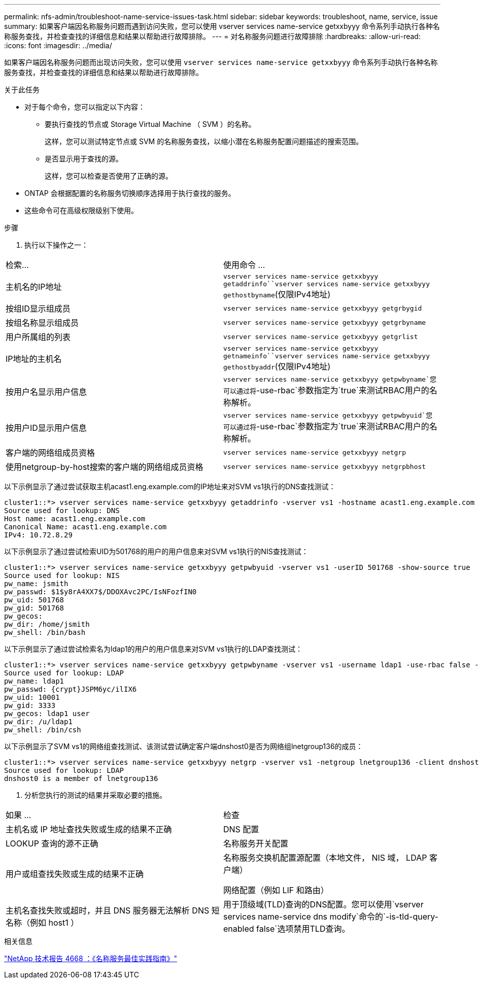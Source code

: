 ---
permalink: nfs-admin/troubleshoot-name-service-issues-task.html 
sidebar: sidebar 
keywords: troubleshoot, name, service, issue 
summary: 如果客户端因名称服务问题而遇到访问失败，您可以使用 vserver services name-service getxxbyyy 命令系列手动执行各种名称服务查找，并检查查找的详细信息和结果以帮助进行故障排除。 
---
= 对名称服务问题进行故障排除
:hardbreaks:
:allow-uri-read: 
:icons: font
:imagesdir: ../media/


[role="lead"]
如果客户端因名称服务问题而出现访问失败，您可以使用 `vserver services name-service getxxbyyy` 命令系列手动执行各种名称服务查找，并检查查找的详细信息和结果以帮助进行故障排除。

.关于此任务
* 对于每个命令，您可以指定以下内容：
+
** 要执行查找的节点或 Storage Virtual Machine （ SVM ）的名称。
+
这样，您可以测试特定节点或 SVM 的名称服务查找，以缩小潜在名称服务配置问题描述的搜索范围。

** 是否显示用于查找的源。
+
这样，您可以检查是否使用了正确的源。



* ONTAP 会根据配置的名称服务切换顺序选择用于执行查找的服务。
* 这些命令可在高级权限级别下使用。


.步骤
. 执行以下操作之一：


|===


| 检索... | 使用命令 ... 


 a| 
主机名的IP地址
 a| 
`vserver services name-service getxxbyyy getaddrinfo``vserver services name-service getxxbyyy gethostbyname`(仅限IPv4地址)



 a| 
按组ID显示组成员
 a| 
`vserver services name-service getxxbyyy getgrbygid`



 a| 
按组名称显示组成员
 a| 
`vserver services name-service getxxbyyy getgrbyname`



 a| 
用户所属组的列表
 a| 
`vserver services name-service getxxbyyy getgrlist`



 a| 
IP地址的主机名
 a| 
`vserver services name-service getxxbyyy getnameinfo``vserver services name-service getxxbyyy gethostbyaddr`(仅限IPv4地址)



 a| 
按用户名显示用户信息
 a| 
`vserver services name-service getxxbyyy getpwbyname`您可以通过将`-use-rbac`参数指定为`true`来测试RBAC用户的名称解析。



 a| 
按用户ID显示用户信息
 a| 
`vserver services name-service getxxbyyy getpwbyuid`您可以通过将`-use-rbac`参数指定为`true`来测试RBAC用户的名称解析。



 a| 
客户端的网络组成员资格
 a| 
`vserver services name-service getxxbyyy netgrp`



 a| 
使用netgroup-by-host搜索的客户端的网络组成员资格
 a| 
`vserver services name-service getxxbyyy netgrpbhost`

|===
以下示例显示了通过尝试获取主机acast1.eng.example.com的IP地址来对SVM vs1执行的DNS查找测试：

[listing]
----
cluster1::*> vserver services name-service getxxbyyy getaddrinfo -vserver vs1 -hostname acast1.eng.example.com -address-family all -show-source true
Source used for lookup: DNS
Host name: acast1.eng.example.com
Canonical Name: acast1.eng.example.com
IPv4: 10.72.8.29
----
以下示例显示了通过尝试检索UID为501768的用户的用户信息来对SVM vs1执行的NIS查找测试：

[listing]
----
cluster1::*> vserver services name-service getxxbyyy getpwbyuid -vserver vs1 -userID 501768 -show-source true
Source used for lookup: NIS
pw_name: jsmith
pw_passwd: $1$y8rA4XX7$/DDOXAvc2PC/IsNFozfIN0
pw_uid: 501768
pw_gid: 501768
pw_gecos:
pw_dir: /home/jsmith
pw_shell: /bin/bash
----
以下示例显示了通过尝试检索名为ldap1的用户的用户信息来对SVM vs1执行的LDAP查找测试：

[listing]
----
cluster1::*> vserver services name-service getxxbyyy getpwbyname -vserver vs1 -username ldap1 -use-rbac false -show-source true
Source used for lookup: LDAP
pw_name: ldap1
pw_passwd: {crypt}JSPM6yc/ilIX6
pw_uid: 10001
pw_gid: 3333
pw_gecos: ldap1 user
pw_dir: /u/ldap1
pw_shell: /bin/csh
----
以下示例显示了SVM vs1的网络组查找测试、该测试尝试确定客户端dnshost0是否为网络组lnetgroup136的成员：

[listing]
----
cluster1::*> vserver services name-service getxxbyyy netgrp -vserver vs1 -netgroup lnetgroup136 -client dnshost0 -show-source true
Source used for lookup: LDAP
dnshost0 is a member of lnetgroup136
----
. 分析您执行的测试的结果并采取必要的措施。


|===


| 如果 ... | 检查 


 a| 
主机名或 IP 地址查找失败或生成的结果不正确
 a| 
DNS 配置



 a| 
LOOKUP 查询的源不正确
 a| 
名称服务开关配置



 a| 
用户或组查找失败或生成的结果不正确
 a| 
名称服务交换机配置源配置（本地文件， NIS 域， LDAP 客户端）

网络配置（例如 LIF 和路由）



 a| 
主机名查找失败或超时，并且 DNS 服务器无法解析 DNS 短名称（例如 host1 ）
 a| 
用于顶级域(TLD)查询的DNS配置。您可以使用`vserver services name-service dns modify`命令的`-is-tld-query-enabled false`选项禁用TLD查询。

|===
.相关信息
https://www.netapp.com/pdf.html?item=/media/16328-tr-4668pdf.pdf["NetApp 技术报告 4668 ：《名称服务最佳实践指南》"^]
